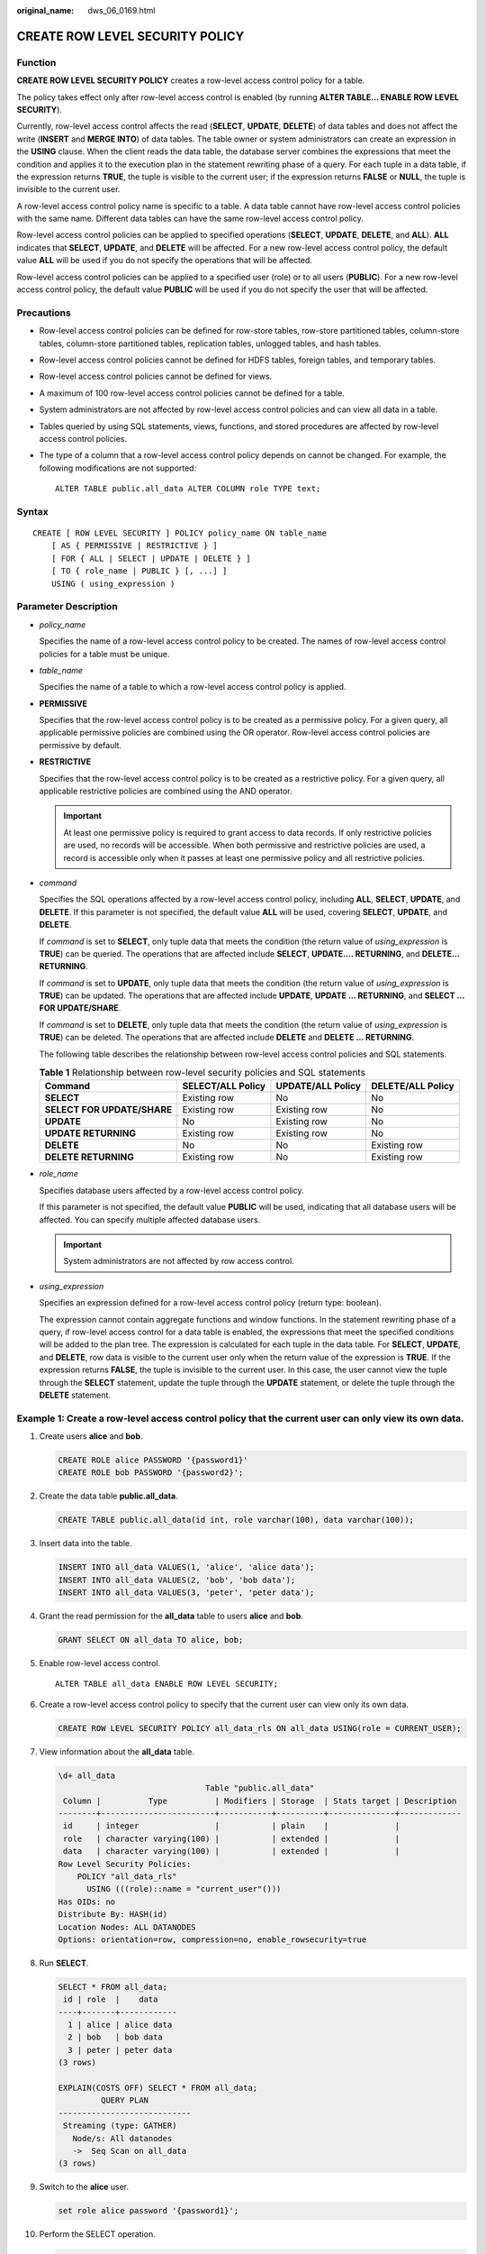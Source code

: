 :original_name: dws_06_0169.html

.. _dws_06_0169:

CREATE ROW LEVEL SECURITY POLICY
================================

Function
--------

**CREATE ROW LEVEL SECURITY POLICY** creates a row-level access control policy for a table.

The policy takes effect only after row-level access control is enabled (by running **ALTER TABLE... ENABLE ROW LEVEL SECURITY**).

Currently, row-level access control affects the read (**SELECT**, **UPDATE**, **DELETE**) of data tables and does not affect the write (**INSERT** and **MERGE INTO**) of data tables. The table owner or system administrators can create an expression in the **USING** clause. When the client reads the data table, the database server combines the expressions that meet the condition and applies it to the execution plan in the statement rewriting phase of a query. For each tuple in a data table, if the expression returns **TRUE**, the tuple is visible to the current user; if the expression returns **FALSE** or **NULL**, the tuple is invisible to the current user.

A row-level access control policy name is specific to a table. A data table cannot have row-level access control policies with the same name. Different data tables can have the same row-level access control policy.

Row-level access control policies can be applied to specified operations (**SELECT**, **UPDATE**, **DELETE**, and **ALL**). **ALL** indicates that **SELECT**, **UPDATE**, and **DELETE** will be affected. For a new row-level access control policy, the default value **ALL** will be used if you do not specify the operations that will be affected.

Row-level access control policies can be applied to a specified user (role) or to all users (**PUBLIC**). For a new row-level access control policy, the default value **PUBLIC** will be used if you do not specify the user that will be affected.

Precautions
-----------

-  Row-level access control policies can be defined for row-store tables, row-store partitioned tables, column-store tables, column-store partitioned tables, replication tables, unlogged tables, and hash tables.

-  Row-level access control policies cannot be defined for HDFS tables, foreign tables, and temporary tables.

-  Row-level access control policies cannot be defined for views.

-  A maximum of 100 row-level access control policies cannot be defined for a table.

-  System administrators are not affected by row-level access control policies and can view all data in a table.

-  Tables queried by using SQL statements, views, functions, and stored procedures are affected by row-level access control policies.

-  The type of a column that a row-level access control policy depends on cannot be changed. For example, the following modifications are not supported:

   ::

      ALTER TABLE public.all_data ALTER COLUMN role TYPE text;

Syntax
------

::

   CREATE [ ROW LEVEL SECURITY ] POLICY policy_name ON table_name
       [ AS { PERMISSIVE | RESTRICTIVE } ]
       [ FOR { ALL | SELECT | UPDATE | DELETE } ]
       [ TO { role_name | PUBLIC } [, ...] ]
       USING ( using_expression )

Parameter Description
---------------------

-  *policy_name*

   Specifies the name of a row-level access control policy to be created. The names of row-level access control policies for a table must be unique.

-  *table_name*

   Specifies the name of a table to which a row-level access control policy is applied.

-  **PERMISSIVE**

   Specifies that the row-level access control policy is to be created as a permissive policy. For a given query, all applicable permissive policies are combined using the OR operator. Row-level access control policies are permissive by default.

-  **RESTRICTIVE**

   Specifies that the row-level access control policy is to be created as a restrictive policy. For a given query, all applicable restrictive policies are combined using the AND operator.

   .. important::

      At least one permissive policy is required to grant access to data records. If only restrictive policies are used, no records will be accessible. When both permissive and restrictive policies are used, a record is accessible only when it passes at least one permissive policy and all restrictive policies.

-  *command*

   Specifies the SQL operations affected by a row-level access control policy, including **ALL**, **SELECT**, **UPDATE**, and **DELETE**. If this parameter is not specified, the default value **ALL** will be used, covering **SELECT**, **UPDATE**, and **DELETE**.

   If *command* is set to **SELECT**, only tuple data that meets the condition (the return value of *using_expression* is **TRUE**) can be queried. The operations that are affected include **SELECT**, **UPDATE.... RETURNING**, and **DELETE... RETURNING**.

   If *command* is set to **UPDATE**, only tuple data that meets the condition (the return value of *using_expression* is **TRUE**) can be updated. The operations that are affected include **UPDATE**, **UPDATE ... RETURNING**, and **SELECT ... FOR UPDATE/SHARE**.

   If *command* is set to **DELETE**, only tuple data that meets the condition (the return value of *using_expression* is **TRUE**) can be deleted. The operations that are affected include **DELETE** and **DELETE ... RETURNING**.

   The following table describes the relationship between row-level access control policies and SQL statements.

   .. table:: **Table 1** Relationship between row-level security policies and SQL statements

      +-----------------------------+-------------------+-------------------+-------------------+
      | Command                     | SELECT/ALL Policy | UPDATE/ALL Policy | DELETE/ALL Policy |
      +=============================+===================+===================+===================+
      | **SELECT**                  | Existing row      | No                | No                |
      +-----------------------------+-------------------+-------------------+-------------------+
      | **SELECT FOR UPDATE/SHARE** | Existing row      | Existing row      | No                |
      +-----------------------------+-------------------+-------------------+-------------------+
      | **UPDATE**                  | No                | Existing row      | No                |
      +-----------------------------+-------------------+-------------------+-------------------+
      | **UPDATE RETURNING**        | Existing row      | Existing row      | No                |
      +-----------------------------+-------------------+-------------------+-------------------+
      | **DELETE**                  | No                | No                | Existing row      |
      +-----------------------------+-------------------+-------------------+-------------------+
      | **DELETE RETURNING**        | Existing row      | No                | Existing row      |
      +-----------------------------+-------------------+-------------------+-------------------+

-  *role_name*

   Specifies database users affected by a row-level access control policy.

   If this parameter is not specified, the default value **PUBLIC** will be used, indicating that all database users will be affected. You can specify multiple affected database users.

   .. important::

      System administrators are not affected by row access control.

-  *using_expression*

   Specifies an expression defined for a row-level access control policy (return type: boolean).

   The expression cannot contain aggregate functions and window functions. In the statement rewriting phase of a query, if row-level access control for a data table is enabled, the expressions that meet the specified conditions will be added to the plan tree. The expression is calculated for each tuple in the data table. For **SELECT**, **UPDATE**, and **DELETE**, row data is visible to the current user only when the return value of the expression is **TRUE**. If the expression returns **FALSE**, the tuple is invisible to the current user. In this case, the user cannot view the tuple through the **SELECT** statement, update the tuple through the **UPDATE** statement, or delete the tuple through the **DELETE** statement.

Example 1: Create a row-level access control policy that the current user can only view its own data.
-----------------------------------------------------------------------------------------------------

#. Create users **alice** and **bob**.

   .. code-block::

      CREATE ROLE alice PASSWORD '{password1}'
      CREATE ROLE bob PASSWORD '{password2}';

#. Create the data table **public.all_data**.

   .. code-block::

      CREATE TABLE public.all_data(id int, role varchar(100), data varchar(100));

#. Insert data into the table.

   .. code-block::

      INSERT INTO all_data VALUES(1, 'alice', 'alice data');
      INSERT INTO all_data VALUES(2, 'bob', 'bob data');
      INSERT INTO all_data VALUES(3, 'peter', 'peter data');

#. Grant the read permission for the **all_data** table to users **alice** and **bob**.

   .. code-block::

      GRANT SELECT ON all_data TO alice, bob;

#. Enable row-level access control.

   ::

      ALTER TABLE all_data ENABLE ROW LEVEL SECURITY;

#. Create a row-level access control policy to specify that the current user can view only its own data.

   .. code-block::

      CREATE ROW LEVEL SECURITY POLICY all_data_rls ON all_data USING(role = CURRENT_USER);

#. View information about the **all_data** table.

   .. code-block::

      \d+ all_data
                                     Table "public.all_data"
       Column |          Type          | Modifiers | Storage  | Stats target | Description
      --------+------------------------+-----------+----------+--------------+-------------
       id     | integer                |           | plain    |              |
       role   | character varying(100) |           | extended |              |
       data   | character varying(100) |           | extended |              |
      Row Level Security Policies:
          POLICY "all_data_rls"
            USING (((role)::name = "current_user"()))
      Has OIDs: no
      Distribute By: HASH(id)
      Location Nodes: ALL DATANODES
      Options: orientation=row, compression=no, enable_rowsecurity=true

#. Run **SELECT**.

   .. code-block::

      SELECT * FROM all_data;
       id | role  |    data
      ----+-------+------------
        1 | alice | alice data
        2 | bob   | bob data
        3 | peter | peter data
      (3 rows)

      EXPLAIN(COSTS OFF) SELECT * FROM all_data;
               QUERY PLAN
      ----------------------------
       Streaming (type: GATHER)
         Node/s: All datanodes
         ->  Seq Scan on all_data
      (3 rows)

#. Switch to the **alice** user.

   .. code-block::

      set role alice password '{password1}';

#. Perform the SELECT operation.

   .. code-block::

      SELECT * FROM all_data;
       id | role  |    data
      ----+-------+------------
        1 | alice | alice data
      (1 row)

      EXPLAIN(COSTS OFF) SELECT * FROM all_data;
                                 QUERY PLAN
      ----------------------------------------------------------------
       Streaming (type: GATHER)
         Node/s: All datanodes
         ->  Seq Scan on all_data
               Filter: ((role)::name = 'alice'::name)
       Notice: This query is influenced by row level security feature
      (5 rows)

Helpful Links
-------------

:ref:`DROP ROW LEVEL SECURITY POLICY <dws_06_0200>`
